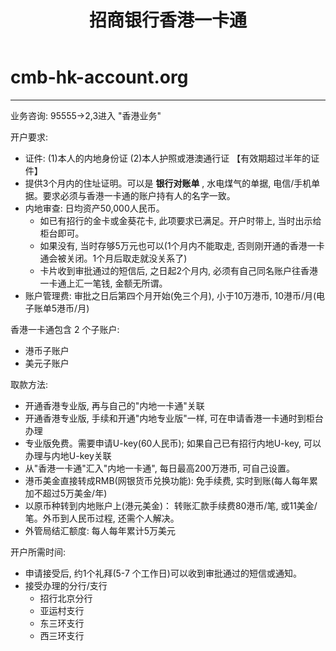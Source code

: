 * cmb-hk-account.org
#+TITLE: 招商银行香港一卡通

-----

业务咨询: 95555->2,3进入 "香港业务"

开户要求:
   - 证件: (1)本人的内地身份证 (2)本人护照或港澳通行证 【有效期超过半年的证件】
   - 提供3个月内的住址证明。可以是 *银行对账单* , 水电煤气的单据, 电信/手机单据。要求必须与香港一卡通的账户持有人的名字一致。
   - 内地审查: 日均资产50,000人民币。
     - 如已有招行的金卡或金葵花卡, 此项要求已满足。开户时带上, 当时出示给柜台即可。
     - 如果没有, 当时存够5万元也可以(1个月内不能取走, 否则刚开通的香港一卡通会被关闭。1个月后取走就没关系了)
     - 卡片收到审批通过的短信后, 之日起2个月内, 必须有自己同名账户往香港一卡通上汇一笔钱, 金额无所谓。
   - 账户管理费: 审批之日后第四个月开始(免三个月), 小于10万港币, 10港币/月(电子账单5港币/月)

香港一卡通包含 2 个子账户:
   - 港币子账户
   - 美元子账户

取款方法:
   - 开通香港专业版, 再与自己的"内地一卡通"关联
   - 开通香港专业版, 手续和开通"内地专业版"一样, 可在申请香港一卡通时到柜台办理
   - 专业版免费。需要申请U-key(60人民币); 如果自己已有招行内地U-key, 可以办理与内地U-key关联
   - 从"香港一卡通"汇入"内地一卡通", 每日最高200万港币, 可自己设置。
   - 港币美金直接转成RMB(网银货币兑换功能): 免手续费, 实时到账(每人每年累加不超过5万美金/年)
   - 以原币种转到内地账户上(港元美金)： 转账汇款手续费80港币/笔, 或11美金/笔。外币到人民币过程, 还需个人解决。
   - 外管局结汇额度: 每人每年累计5万美元

开户所需时间:
   - 申请接受后, 约1个礼拜(5-7 个工作日)可以收到审批通过的短信或通知。
   - 接受办理的分行/支行
     - 招行北京分行
     - 亚运村支行
     - 东三环支行
     - 西三环支行
